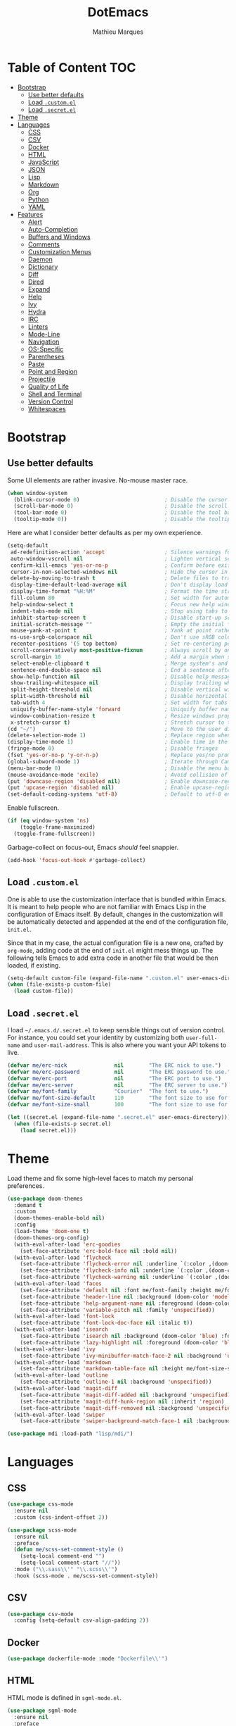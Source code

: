 #+TITLE: DotEmacs
#+AUTHOR: Mathieu Marques

* Table of Content                                                      :TOC:
- [[#bootstrap][Bootstrap]]
  - [[#use-better-defaults][Use better defaults]]
  - [[#load-customel][Load =.custom.el=]]
  - [[#load-secretel][Load =.secret.el=]]
- [[#theme][Theme]]
- [[#languages][Languages]]
  - [[#css][CSS]]
  - [[#csv][CSV]]
  - [[#docker][Docker]]
  - [[#html][HTML]]
  - [[#javascript][JavaScript]]
  - [[#json][JSON]]
  - [[#lisp][Lisp]]
  - [[#markdown][Markdown]]
  - [[#org][Org]]
  - [[#python][Python]]
  - [[#yaml][YAML]]
- [[#features][Features]]
  - [[#alert][Alert]]
  - [[#auto-completion][Auto-Completion]]
  - [[#buffers-and-windows][Buffers and Windows]]
  - [[#comments][Comments]]
  - [[#customization-menus][Customization Menus]]
  - [[#daemon][Daemon]]
  - [[#dictionary][Dictionary]]
  - [[#diff][Diff]]
  - [[#dired][Dired]]
  - [[#expand][Expand]]
  - [[#help][Help]]
  - [[#ivy][Ivy]]
  - [[#hydra][Hydra]]
  - [[#irc][IRC]]
  - [[#linters][Linters]]
  - [[#mode-line][Mode-Line]]
  - [[#navigation][Navigation]]
  - [[#os-specific][OS-Specific]]
  - [[#parentheses][Parentheses]]
  - [[#paste][Paste]]
  - [[#point-and-region][Point and Region]]
  - [[#projectile][Projectile]]
  - [[#quality-of-life][Quality of Life]]
  - [[#shell-and-terminal][Shell and Terminal]]
  - [[#version-control][Version Control]]
  - [[#whitespaces][Whitespaces]]

* Bootstrap

** Use better defaults

Some UI elements are rather invasive. No-mouse master race.

#+BEGIN_SRC emacs-lisp
(when window-system
  (blink-cursor-mode 0)                           ; Disable the cursor blinking
  (scroll-bar-mode 0)                             ; Disable the scroll bar
  (tool-bar-mode 0)                               ; Disable the tool bar
  (tooltip-mode 0))                               ; Disable the tooltips
#+END_SRC

Here are what I consider better defaults as per my own experience.

#+BEGIN_SRC emacs-lisp
(setq-default
 ad-redefinition-action 'accept                   ; Silence warnings for redefinition
 auto-window-vscroll nil                          ; Lighten vertical scroll
 confirm-kill-emacs 'yes-or-no-p                  ; Confirm before exiting Emacs
 cursor-in-non-selected-windows nil               ; Hide the cursor in inactive windows
 delete-by-moving-to-trash t                      ; Delete files to trash
 display-time-default-load-average nil            ; Don't display load average
 display-time-format "%H:%M"                      ; Format the time string
 fill-column 80                                   ; Set width for automatic line breaks
 help-window-select t                             ; Focus new help windows when opened
 indent-tabs-mode nil                             ; Stop using tabs to indent
 inhibit-startup-screen t                         ; Disable start-up screen
 initial-scratch-message ""                       ; Empty the initial *scratch* buffer
 mouse-yank-at-point t                            ; Yank at point rather than pointer
 ns-use-srgb-colorspace nil                       ; Don't use sRGB colors
 recenter-positions '(5 top bottom)               ; Set re-centering positions
 scroll-conservatively most-positive-fixnum       ; Always scroll by one line
 scroll-margin 10                                 ; Add a margin when scrolling vertically
 select-enable-clipboard t                        ; Merge system's and Emacs' clipboard
 sentence-end-double-space nil                    ; End a sentence after a dot and a space
 show-help-function nil                           ; Disable help messages
 show-trailing-whitespace nil                     ; Display trailing whitespaces
 split-height-threshold nil                       ; Disable vertical window splitting
 split-width-threshold nil                        ; Disable horizontal window splitting
 tab-width 4                                      ; Set width for tabs
 uniquify-buffer-name-style 'forward              ; Uniquify buffer names
 window-combination-resize t                      ; Resize windows proportionally
 x-stretch-cursor t)                              ; Stretch cursor to the glyph width
(cd "~/")                                         ; Move to the user directory
(delete-selection-mode 1)                         ; Replace region when inserting text
(display-time-mode 1)                             ; Enable time in the mode-line
(fringe-mode 0)                                   ; Disable fringes
(fset 'yes-or-no-p 'y-or-n-p)                     ; Replace yes/no prompts with y/n
(global-subword-mode 1)                           ; Iterate through CamelCase words
(menu-bar-mode 0)                                 ; Disable the menu bar
(mouse-avoidance-mode 'exile)                     ; Avoid collision of mouse with point
(put 'downcase-region 'disabled nil)              ; Enable downcase-region
(put 'upcase-region 'disabled nil)                ; Enable upcase-region
(set-default-coding-systems 'utf-8)               ; Default to utf-8 encoding
#+END_SRC

Enable fullscreen.

#+BEGIN_SRC emacs-lisp
(if (eq window-system 'ns)
    (toggle-frame-maximized)
  (toggle-frame-fullscreen))
#+END_SRC

Garbage-collect on focus-out, Emacs /should/ feel snappier.

#+BEGIN_SRC emacs-lisp
(add-hook 'focus-out-hook #'garbage-collect)
#+END_SRC

** Load =.custom.el=

One is able to use the customization interface that is bundled within Emacs. It
is meant to help people who are not familiar with Emacs Lisp in the
configuration of Emacs itself. By default, changes in the customization will be
automatically detected and appended at the end of the configuration file,
=init.el=.

Since that in my case, the actual configuration file is a new one, crafted by
=org-mode=, adding code at the end of =init.el= might mess things up. The
following tells Emacs to add extra code in another file that would be then
loaded, if existing.

#+BEGIN_SRC emacs-lisp
(setq-default custom-file (expand-file-name ".custom.el" user-emacs-directory))
(when (file-exists-p custom-file)
  (load custom-file))
#+END_SRC

** Load =.secret.el=

I load =~/.emacs.d/.secret.el= to keep sensible things out of version control.
For instance, you could set your identity by customizing both =user-full-name=
and =user-mail-address=. This is also where you want your API tokens to live.

#+BEGIN_SRC emacs-lisp
(defvar me/erc-nick               nil        "The ERC nick to use.")
(defvar me/erc-password           nil        "The ERC password to use.")
(defvar me/erc-port               nil        "The ERC port to use.")
(defvar me/erc-server             nil        "The ERC server to use.")
(defvar me/font-family            "Courier"  "The font to use.")
(defvar me/font-size-default      110        "The font size to use for default text.")
(defvar me/font-size-small        100        "The font size to use for smaller text.")

(let ((secret.el (expand-file-name ".secret.el" user-emacs-directory)))
  (when (file-exists-p secret.el)
    (load secret.el)))
#+END_SRC

* Theme

Load theme and fix some high-level faces to match my personal preferences.

#+BEGIN_SRC emacs-lisp
(use-package doom-themes
  :demand t
  :custom
  (doom-themes-enable-bold nil)
  :config
  (load-theme 'doom-one t)
  (doom-themes-org-config)
  (with-eval-after-load 'erc-goodies
    (set-face-attribute 'erc-bold-face nil :bold nil))
  (with-eval-after-load 'flycheck
    (set-face-attribute 'flycheck-error nil :underline `(:color ,(doom-color 'error) :style line))
    (set-face-attribute 'flycheck-info nil :underline `(:color ,(doom-color 'highlight) :style line))
    (set-face-attribute 'flycheck-warning nil :underline `(:color ,(doom-color 'warning) :style line)))
  (with-eval-after-load 'faces
    (set-face-attribute 'default nil :font me/font-family :height me/font-size-default)
    (set-face-attribute 'header-line nil :background (doom-color 'modeline-bg) :box `(:color ,(doom-color 'modeline-bg) :line-width 6))
    (set-face-attribute 'help-argument-name nil :foreground (doom-color 'yellow))
    (set-face-attribute 'variable-pitch nil :family 'unspecified))
  (with-eval-after-load 'font-lock
    (set-face-attribute 'font-lock-doc-face nil :italic t))
  (with-eval-after-load 'isearch
    (set-face-attribute 'isearch nil :background (doom-color 'blue) :foreground (doom-color 'dark-blue))
    (set-face-attribute 'lazy-highlight nil :foreground (doom-color 'blue)))
  (with-eval-after-load 'ivy
    (set-face-attribute 'ivy-minibuffer-match-face-2 nil :background 'unspecified))
  (with-eval-after-load 'markdown
    (set-face-attribute 'markdown-table-face nil :height me/font-size-small))
  (with-eval-after-load 'outline
    (set-face-attribute 'outline-1 nil :background 'unspecified))
  (with-eval-after-load 'magit-diff
    (set-face-attribute 'magit-diff-added nil :background 'unspecified)
    (set-face-attribute 'magit-diff-hunk-region nil :inherit 'region)
    (set-face-attribute 'magit-diff-removed nil :background 'unspecified))
  (with-eval-after-load 'swiper
    (set-face-attribute 'swiper-background-match-face-1 nil :background 'unspecified)))
#+END_SRC

#+BEGIN_SRC emacs-lisp
(use-package mdi :load-path "lisp/mdi/")
#+END_SRC

* Languages

** CSS

#+BEGIN_SRC emacs-lisp
(use-package css-mode
  :ensure nil
  :custom (css-indent-offset 2))

(use-package scss-mode
  :ensure nil
  :preface
  (defun me/scss-set-comment-style ()
    (setq-local comment-end "")
    (setq-local comment-start "//"))
  :mode ("\\.sass\\'" "\\.scss\\'")
  :hook (scss-mode . me/scss-set-comment-style))
#+END_SRC

** CSV

#+BEGIN_SRC emacs-lisp
(use-package csv-mode
  :config (setq-default csv-align-padding 2))
#+END_SRC

** Docker

#+BEGIN_SRC emacs-lisp
(use-package dockerfile-mode :mode "Dockerfile\\'")
#+END_SRC

** HTML

HTML mode is defined in =sgml-mode.el=.

#+BEGIN_SRC emacs-lisp
(use-package sgml-mode
  :ensure nil
  :preface
  (defun me/html-set-pretty-print-function ()
    (setq me/pretty-print-function #'sgml-pretty-print))
  :hook
  ((html-mode . me/html-set-pretty-print-function)
   (html-mode . sgml-electric-tag-pair-mode)
   (html-mode . sgml-name-8bit-mode)
   (html-mode . toggle-truncate-lines))
  :custom
  (sgml-basic-offset 2))
#+END_SRC

** JavaScript

#+BEGIN_SRC emacs-lisp
(use-package js
  :ensure nil
  :preface
  (defun me/js-prettify-symbols-mode-on ()
    (add-to-list 'prettify-symbols-alist '("function" . ?\u0192))
    (prettify-symbols-mode 1))
  :hook
  (js-mode . me/js-prettify-symbols-mode-on)
  :custom
  (js-indent-level 2))

(use-package js-doc)

(use-package js2-mode
  :ensure nil
  :bind (:map js2-mode-map ([remap comment-indent-new-line] . js2-line-break))
  :custom
  (js2-idle-timer-delay 0)
  (js2-mode-show-parse-errors nil)
  (js2-mode-show-strict-warnings nil))

(use-package rjsx-mode
  :mode "\\.js\\'"
  :preface
  (defun me/rjsx-set-ongoing-hydra-body ()
    (setq me/ongoing-hydra-body #'hydra-rjsx/body))
  (defun me/rjsx-set-pretty-print-function ()
    (setq me/pretty-print-function #'sgml-pretty-print))
  :hook
  ((rjsx-mode . me/aggressive-indent-mode-off)
   (rjsx-mode . me/rjsx-set-ongoing-hydra-body)
   (rjsx-mode . me/rjsx-set-pretty-print-function)
   (rjsx-mode . sgml-electric-tag-pair-mode)
   (rjsx-mode . turn-off-auto-fill)))

(use-package web-mode
  :custom (web-mode-enable-auto-indentation nil))
#+END_SRC

** JSON

- *TOFIX*: Indent level is broken (https://github.com/joshwnj/json-mode/issues/32).

#+BEGIN_SRC emacs-lisp
(use-package json-mode
  :mode "\\.json\\'"
  :preface
  (defun me/json-set-indent-level ()
    (setq-local js-indent-level 2))
  :hook
  (json-mode . me/json-set-indent-level))
#+END_SRC

** Lisp

#+BEGIN_SRC emacs-lisp
(use-package ielm
  :ensure nil
  :hook (ielm-mode . (lambda () (setq-local scroll-margin 0))))
#+END_SRC

** Markdown

#+BEGIN_SRC emacs-lisp
(use-package markdown-mode
  :preface
  (defun me/markdown-set-ongoing-hydra-body ()
    (setq me/ongoing-hydra-body #'hydra-markdown/body))
  :mode
  ("INSTALL\\'"
   "CONTRIBUTORS\\'"
   "LICENSE\\'"
   "README\\'"
   "\\.markdown\\'"
   "\\.md\\'")
  :hook
  (markdown-mode . me/markdown-set-ongoing-hydra-body)
  :custom
  (markdown-asymmetric-header t)
  (markdown-split-window-direction 'right)
  :config
  (unbind-key "M-<down>" markdown-mode-map)
  (unbind-key "M-<up>" markdown-mode-map))
#+END_SRC

** Org

This very file is organized with =org-mode=. I am definitely not a power user of
Org, but I'm getting there. :-)

#+BEGIN_QUOTE
Org mode is for keeping notes, maintaining TODO lists, planning projects, and
authoring documents with a fast and effective plain-text system.

[[http://orgmode.org/][Carsten Dominik]]
#+END_QUOTE

#+BEGIN_SRC emacs-lisp
(use-package org
  :ensure nil
  :preface
  (defun me/org-src-buffer-name (org-buffer-name language)
    "Construct the buffer name for a source editing buffer. See
`org-src--construct-edit-buffer-name'."
    (format "*%s*" org-buffer-name))
  (defun me/org-set-ongoing-hydra-body ()
    (setq me/ongoing-hydra-body #'hydra-org/body))
  :bind
  (:map org-mode-map
        ([remap backward-paragraph] . me/backward-paragraph-dwim)
        ([remap forward-paragraph] . me/forward-paragraph-dwim)
        ("<C-return>" . nil)
        ("<C-S-down>" . nil)
        ("<C-S-up>" . nil)
        ("<M-S-down>" . nil)
        ("<M-S-up>" . nil))
  :hook
  ((org-mode . me/org-set-ongoing-hydra-body)
   (org-mode . org-sticky-header-mode)
   (org-mode . toc-org-enable))
  :custom
  (org-descriptive-links nil)
  (org-edit-src-content-indentation 0)
  (org-edit-src-persistent-message nil)
  (org-fontify-done-headline t)
  (org-fontify-quote-and-verse-blocks t)
  (org-src-window-setup 'current-window)
  (org-startup-folded nil)
  (org-startup-truncated nil)
  (org-support-shift-select 'always)
  :config
  (advice-add 'org-src--construct-edit-buffer-name :override #'me/org-src-buffer-name))
#+END_SRC

Display the current Org header in the header-line.

#+BEGIN_SRC emacs-lisp
(use-package org-sticky-header
  :custom
  (org-sticky-header-full-path 'full)
  (org-sticky-header-outline-path-separator " / ")
  :config
  (setq-default
   org-sticky-header-header-line-format
   '(:eval (setq org-sticky-header-stickyline (concat " " (org-sticky-header--fetch-stickyline))))))
#+END_SRC

Tired of having to manually update your tables of contents? This package will
maintain a TOC at the first heading that has a =:TOC:= tag.

#+BEGIN_SRC emacs-lisp
(use-package toc-org :after org)
#+END_SRC

** Python

- *TODO*: Fix for =ipython= 5.1.0.

#+BEGIN_SRC emacs-lisp
(use-package python
  :ensure nil
  :hook (python-mode . turn-on-prettify-symbols-mode)
  :config
  (when (executable-find "ipython")
    (setq-default
     python-shell-interpreter "ipython"
     python-shell-interpreter-args "--colors=Linux --profile=default --simple-prompt"
     python-shell-prompt-output-regexp "Out\\[[0-9]+\\]: "
     python-shell-prompt-regexp "In \\[[0-9]+\\]: "
     python-shell-completion-setup-code
     "from IPython.core.completerlib import module_completion"
     python-shell-completion-module-string-code
     "';'.join(module_completion('''%s'''))\n"
     python-shell-completion-string-code
     "';'.join(get_ipython().Completer.all_completions('''%s'''))\n")))
#+END_SRC

** YAML

#+BEGIN_SRC emacs-lisp
(use-package yaml-mode :mode "\\.yml\\'")
#+END_SRC

* Features

** Alert

#+BEGIN_QUOTE
Alert is a Growl-workalike for Emacs which uses a common notification interface
and multiple, selectable "styles", whose use is fully customizable by the user.

[[https://github.com/jwiegley/alert][John Wiegley]]
#+END_QUOTE

#+BEGIN_SRC emacs-lisp
(use-package alert
  :config
  (when (eq system-type 'darwin)
    (setq-default alert-default-style 'osx-notifier)))
#+END_SRC

** Auto-Completion

Auto-completion at point. Display a small pop-in containing the candidates.

#+BEGIN_QUOTE
Company is a text completion framework for Emacs. The name stands for "complete
anything". It uses pluggable back-ends and front-ends to retrieve and display
completion candidates.

[[http://company-mode.github.io/][Dmitry Gutov]]
#+END_QUOTE

#+BEGIN_SRC emacs-lisp
(use-package company
  :bind
  (:map company-active-map
        ("RET" . nil)
        ([return] . nil)
        ("TAB" . company-complete-selection)
        ([tab] . company-complete-selection)
        ("<right>" . company-complete-common))
  :hook
  (after-init . global-company-mode)
  :custom
  (company-dabbrev-downcase nil)
  (company-idle-delay .2)
  (company-minimum-prefix-length 1)
  (company-require-match nil)
  (company-tooltip-align-annotations t))
#+END_SRC

** Buffers and Windows

Don't ask before killing a buffer. I'm a consenting adult.

#+BEGIN_SRC emacs-lisp
(global-set-key [remap kill-buffer] #'kill-this-buffer)
#+END_SRC

Allow repeated use of =←= and =→= when using =previous-buffer= and
=next-buffer=.

- *TODO*: Make a hydra.

#+BEGIN_SRC emacs-lisp
(defun me/switch-to-buffer-continue (&optional _)
  "Activate a sparse keymap:
  <left>   `previous-buffer'
  <right>  `next-buffer'"
  (set-transient-map
   (let ((map (make-sparse-keymap)))
     (define-key map (kbd "<left>") #'previous-buffer)
     (define-key map (kbd "<right>") #'next-buffer)
     map)))
(advice-add 'previous-buffer :after #'me/switch-to-buffer-continue)
(advice-add 'next-buffer :after #'me/switch-to-buffer-continue)
#+END_SRC

Save and restore Emacs status, including buffers, point and window configurations.

#+BEGIN_SRC emacs-lisp
(use-package desktop
  :ensure nil
  :hook
  (after-init . desktop-read)
  (after-init . desktop-save-mode))
#+END_SRC

Workspaces within Emacs.

#+BEGIN_QUOTE
=eyebrowse= is a global minor mode for Emacs that allows you to manage your
window configurations in a simple manner, just like tiling window managers like
i3wm with their workspaces do. It displays their current state in the modeline
by default. The behaviour is modeled after
[[http://ranger.nongnu.org/][ranger]], a file manager written in Python.

[[https://github.com/wasamasa/eyebrowse][Vasilij Schneidermann]]
#+END_QUOTE

#+BEGIN_SRC emacs-lisp
(use-package eyebrowse
  :bind
  ("<f5>" . eyebrowse-switch-to-window-config-1)
  ("<f6>" . eyebrowse-switch-to-window-config-2)
  ("<f7>" . eyebrowse-switch-to-window-config-3)
  ("<f8>" . eyebrowse-switch-to-window-config-4)
  :hook
  (after-init . eyebrowse-mode)
  :custom
  (eyebrowse-new-workspace t))
#+END_SRC

Window management.

- *TODO*: Shackle Magit.

#+BEGIN_QUOTE
=shackle= gives you the means to put an end to popped up buffers not behaving they
way you'd like them to. By setting up simple rules you can for instance make
Emacs always select help buffers for you or make everything reuse your currently
selected window.

[[https://github.com/wasamasa/shackle][Vasilij Schneidermann]]
#+END_QUOTE

#+BEGIN_SRC emacs-lisp
(use-package shackle
  :hook
  (after-init . shackle-mode)
  :custom
  (shackle-rules '((help-mode :inhibit-window-quit t :same t)))
  (shackle-select-reused-windows t))
#+END_SRC

Bind commands to move around windows.

#+BEGIN_SRC emacs-lisp
(use-package windmove
  :ensure nil
  :bind
  (("C-M-<left>". windmove-left)
   ("C-M-<right>". windmove-right)
   ("C-M-<up>". windmove-up)
   ("C-M-<down>". windmove-down)))
#+END_SRC

Allow undo's and redo's with window configurations.

#+BEGIN_QUOTE
Winner mode is a global minor mode that records the changes in the window
configuration (i.e. how the frames are partitioned into windows) so that the
changes can be "undone" using the command =winner-undo=.  By default this one is
bound to the key sequence ctrl-c left.  If you change your mind (while undoing),
you can press ctrl-c right (calling =winner-redo=).

[[https://github.com/emacs-mirror/emacs/blob/master/lisp/winner.el][Ivar Rummelhoff]]
#+END_QUOTE

#+BEGIN_SRC emacs-lisp
(use-package winner
  :ensure nil
  :hook (after-init . winner-mode))
#+END_SRC

** Comments

#+BEGIN_SRC emacs-lisp
(use-package newcomment
  :ensure nil
  :bind
  ("<M-return>" . comment-indent-new-line)
  :custom
  (comment-auto-fill-only-comments t)
  (comment-multi-line t))
#+END_SRC

** Customization Menus

This merely changes face attributes. It also /Zenburn/ customization buffers a
little more.

#+BEGIN_SRC emacs-lisp
(use-package cus-edit
  :ensure nil
  :custom (custom-unlispify-tag-names nil))
#+END_SRC

** Daemon

This package let us start a server to edit editable elements in a Chrome browser
from Emacs.

#+BEGIN_SRC emacs-lisp
(use-package edit-server
  :hook (after-init . edit-server-start))
#+END_SRC

Emacs can be run as a daemon onto which Emacs clients can latch on. This allows
for much shorter starting times when you already got Emacs running ie. when you
want to edit a single file for a quick edit.

#+BEGIN_SRC emacs-lisp
(use-package server
  :ensure nil
  :hook (after-init . server-start))
#+END_SRC

** Dictionary

Define words using Wordnik.

#+BEGIN_SRC emacs-lisp
(use-package define-word)
#+END_SRC

Translage using Google.

#+BEGIN_SRC emacs-lisp
(use-package google-translate)
#+END_SRC

** Diff

Ediff is a visual interface to Unix =diff=.

#+BEGIN_SRC emacs-lisp
(use-package ediff-wind
  :ensure nil
  :custom
  (ediff-split-window-function #'split-window-horizontally)
  (ediff-window-setup-function #'ediff-setup-windows-plain))
#+END_SRC

** Dired

Configure Dired buffers. Amongst many other things, Emacs is also a file
explorer.

#+BEGIN_SRC emacs-lisp
(use-package dired
  :ensure nil
  :preface
  (defun me/dired-directories-first ()
    "Sort dired listings with directories first before adding marks."
    (save-excursion
      (let (buffer-read-only)
        (forward-line 2)
        (sort-regexp-fields t "^.*$" "[ ]*." (point) (point-max)))
      (set-buffer-modified-p nil)))
  :hook
  (dired-mode . dired-hide-details-mode)
  :custom
  (dired-auto-revert-buffer t)
  (dired-dwim-target t)
  (dired-hide-details-hide-symlink-targets nil)
  (dired-listing-switches "-alh")
  (dired-ls-F-marks-symlinks nil)
  (dired-recursive-copies 'always)
  :config
  (advice-add 'dired-readin :after #'me/dired-directories-first))
#+END_SRC

** Expand

HippieExpand manages expansions a la [[http://emmet.io/][Emmet]]. So I've
gathered all features that look anywhere close to this behavior for it to handle
under the same bind, that is =<C-return>=. Basically it's an expand DWIM.

#+BEGIN_SRC emacs-lisp
(use-package emmet-mode
  :bind
  (:map emmet-mode-keymap
        ("<C-return>" . nil)
        ("C-M-<left>" . nil)
        ("C-M-<right>" . nil)
        ("C-c w" . nil))
  :hook
  (css-mode html-mode rjsx-mode)
  :custom
  (emmet-insert-flash-time .1)
  (emmet-move-cursor-between-quote t))

(use-package hippie-exp
  :ensure nil
  :preface
  (defun me/emmet-try-expand-line (args)
    "Try `emmet-expand-line' if `emmet-mode' is active. Else, does nothing."
    (interactive "P")
    (when emmet-mode (emmet-expand-line args)))
  :bind
  ("<C-return>" . hippie-expand)
  :custom
  (hippie-expand-try-functions-list '(yas-hippie-try-expand me/emmet-try-expand-line))
  (hippie-expand-verbose nil))

(use-package yasnippet
  :bind
  (:map yas-minor-mode-map
        ("TAB" . nil)
        ([tab] . nil))
  :hook
  ((emacs-lisp-mode . yas-minor-mode)
   (html-mode . yas-minor-mode)
   (js-mode . yas-minor-mode)
   (org-mode . yas-minor-mode)
   (python-mode . yas-minor-mode))
  :custom
  (yas-snippet-dirs `(,(expand-file-name "snippets/" user-emacs-directory)))
  (yas-verbosity 2)
  :config
  (yas-reload-all))
#+END_SRC

** Help

#+BEGIN_SRC emacs-lisp
(use-package help-mode
  :ensure nil
  :bind
  (:map help-mode-map
        ("<" . help-go-back)
        (">" . help-go-forward)))
#+END_SRC

** Ivy

#+BEGIN_QUOTE
Ivy is a generic completion mechanism for Emacs. While it operates similarly to
other completion schemes such as =icomplete-mode=, Ivy aims to be more
efficient, smaller, simpler, and smoother to use yet highly customizable.

[[https://github.com/abo-abo/swiper#ivy][Oleh Krehel]]
#+END_QUOTE

#+BEGIN_SRC emacs-lisp
(use-package ivy
  :hook
  (after-init . ivy-mode)
  :bind
  (:map ivy-minibuffer-map
        ("C-<down>" . ivy-next-line-and-call)
        ("C-<up>" . ivy-previous-line-and-call))
  :custom
  (ivy-count-format "")
  (ivy-fixed-height-minibuffer t)
  (ivy-height 20)
  (ivy-initial-inputs-alist nil)
  (ivy-re-builders-alist '((t . ivy--regex-plus)))
  (ivy-format-functions-alist '((t . ivy-format-function-line))))
#+END_SRC

Augment Ivy's interface with details for candidates.

#+BEGIN_SRC emacs-lisp
(use-package ivy-rich
  :hook (after-init . ivy-rich-mode)
  :preface
  (defun me/ivy-rich-describe-variable-transformer (cand)
    "Previews the value of the variable in the minibuffer."
    (let* ((sym (intern cand))
           (val (and (boundp sym) (symbol-value sym)))
           (print-level 3))
      (replace-regexp-in-string
       "[\n\t\^[\^M\^@\^G]" " "
       (cond ((booleanp val)
              (propertize (format "%s" val) 'face (if (null val) 'font-lock-comment-face 'success)))
             ((symbolp val)
              (propertize (format "'%s" val) 'face 'highlight-quoted-symbol))
             ((keymapp val)
              (propertize "<keymap>" 'face 'font-lock-constant-face))
             ((listp val)
              (prin1-to-string val))
             ((stringp val)
              (propertize (format "%S" val) 'face 'font-lock-string-face))
             ((numberp val)
              (propertize (format "%s" val) 'face 'highlight-numbers-number))
             ((format "%s" val)))
       t)))
  :config
  (setq-default ivy-rich-display-transformers-list
                (plist-put ivy-rich-display-transformers-list
                           'counsel-describe-variable
                           '(:columns
                             ((counsel-describe-variable-transformer (:width 40))
                              (me/ivy-rich-describe-variable-transformer (:width 50))
                              (ivy-rich-counsel-variable-docstring (:face font-lock-doc-face)))))))
#+END_SRC

*** Ivy / Counsel

#+BEGIN_SRC emacs-lisp
(use-package counsel
  :after ivy
  :config
  (counsel-mode 1)
  (setq-default ivy-initial-inputs-alist nil))
(use-package counsel-projectile
  :after ivy
  :config
  (counsel-projectile-mode 1)
  (setq-default ivy-initial-inputs-alist nil))
#+END_SRC

*** Ivy / Swiper

#+BEGIN_SRC emacs-lisp
(use-package swiper
  :preface
  (defun me/swiper ()
    "`swiper' with string returned by `ivy-thing-at-point' as initial input."
    (interactive)
    (swiper (ivy-thing-at-point)))
  :bind ("C-s" . me/swiper)
  :custom (swiper-goto-start-of-match t))
#+END_SRC

** Hydra

Hydra allows me to group binds together. It also shows a list of all implemented
commands in the echo area.

#+BEGIN_QUOTE
Once you summon the Hydra through the prefixed binding (the body + any one
head), all heads can be called in succession with only a short extension.

The Hydra is vanquished once Hercules, any binding that isn't the Hydra's head,
arrives. Note that Hercules, besides vanquishing the Hydra, will still serve his
original purpose, calling his proper command. This makes the Hydra very
seamless, it's like a minor mode that disables itself auto-magically.

[[https://github.com/abo-abo/hydra][Oleh Krehel]]
#+END_QUOTE

#+BEGIN_SRC emacs-lisp
(use-package hydra
  :preface
  (defvar-local me/ongoing-hydra-body nil)
  (defun me/ongoing-hydra ()
    (interactive)
    (if me/ongoing-hydra-body
        (funcall me/ongoing-hydra-body)
      (user-error "me/ongoing-hydra: me/ongoing-hydra-body is not set")))
  :bind
  ("C-c d" . hydra-dates/body)
  ("C-c e" . hydra-eyebrowse/body)
  ("C-c f" . hydra-flycheck/body)
  ("C-c g" . hydra-magit/body)
  ("C-c i" . hydra-ivy/body)
  ("C-c o" . me/ongoing-hydra)
  ("C-c p" . hydra-projectile/body)
  ("C-c s" . hydra-system/body)
  ("C-c w" . hydra-windows/body)
  :custom
  (hydra-default-hint nil))
#+END_SRC

*** Hydra / Dates

Group date-related commands.

#+BEGIN_SRC emacs-lisp
(defhydra hydra-dates (:color blue)
  "
^
^Dates^             ^Insert^            ^Insert with Time^
^─────^─────────────^──────^────────────^────────────────^──
_q_ quit            _d_ short           _D_ short
^^                  _i_ iso             _I_ iso
^^                  _l_ long            _L_ long
"
  ("q" nil)
  ("d" me/date-short)
  ("D" me/date-short-with-time)
  ("i" me/date-iso)
  ("I" me/date-iso-with-time)
  ("l" me/date-long)
  ("L" me/date-long-with-time))
#+END_SRC

[[./screenshots/hydra.dates.png]]

*** Hydra / Eyebrowse

Group Eyebrowse commands.

#+BEGIN_SRC emacs-lisp
(defhydra hydra-eyebrowse (:color blue)
  "
^
^Eyebrowse^         ^Do^                ^Switch^
^─────────^─────────^──^────────────────^──────^────────────
_q_ quit            _c_ create          # %s(eyebrowse-mode-line-indicator)
^^                  _k_ kill            _<_ previous
^^                  _r_ rename          _>_ next
^^                  ^^                  _e_ last
^^                  ^^                  _s_ switch
"
  ("q" nil)
  ("0" eyebrowse-switch-to-window-config-0)
  ("1" eyebrowse-switch-to-window-config-1)
  ("2" eyebrowse-switch-to-window-config-2)
  ("3" eyebrowse-switch-to-window-config-3)
  ("4" eyebrowse-switch-to-window-config-4)
  ("5" eyebrowse-switch-to-window-config-5)
  ("6" eyebrowse-switch-to-window-config-6)
  ("7" eyebrowse-switch-to-window-config-7)
  ("8" eyebrowse-switch-to-window-config-8)
  ("9" eyebrowse-switch-to-window-config-9)
  ("<" eyebrowse-prev-window-config :color red)
  (">" eyebrowse-next-window-config :color red)
  ("c" eyebrowse-create-window-config)
  ("e" eyebrowse-last-window-config)
  ("k" eyebrowse-close-window-config :color red)
  ("r" eyebrowse-rename-window-config)
  ("s" eyebrowse-switch-to-window-config))
#+END_SRC

[[./screenshots/hydra.eyebrowse.png]]

*** Hydra / Flycheck

Group Flycheck commands.

#+BEGIN_SRC emacs-lisp
(defhydra hydra-flycheck (:color blue)
  "
^
^Flycheck^          ^Errors^            ^Checker^
^────────^──────────^──────^────────────^───────^───────────
_q_ quit            _<_ previous        _?_ describe
_m_ manual          _>_ next            _d_ disable
_v_ verify setup    _f_ check           _s_ select
^^                  _l_ list            ^^
"
  ("q" nil)
  ("<" flycheck-previous-error :color pink)
  (">" flycheck-next-error :color pink)
  ("?" flycheck-describe-checker)
  ("d" flycheck-disable-checker)
  ("f" flycheck-buffer)
  ("l" flycheck-list-errors)
  ("m" flycheck-manual)
  ("s" flycheck-select-checker)
  ("v" flycheck-verify-setup))
#+END_SRC

[[./screenshots/hydra.flycheck.png]]

*** Hydra / Ivy

Group Ivy commands.

#+BEGIN_SRC emacs-lisp
(defhydra hydra-ivy (:color blue)
  "
^
^Ivy^               ^Do^                ^Browse^
^───^───────────────^──^────────────────^──────^────────────
_q_ quit            _m_ mark            _f_ faces
_r_ resume          _M_ unmark          _l_ libraries
^^                  ^^                  _s_ symbols
^^                  ^^                  _u_ unicode
"
  ("q" nil)
  ("f" counsel-faces)
  ("l" counsel-find-library)
  ("m" ivy-mark :color pink)
  ("M" ivy-unmark :color pink)
  ("r" ivy-resume)
  ("s" counsel-info-lookup-symbol)
  ("u" counsel-unicode-char))
#+END_SRC

*** Hydra / Magit

Group Magit commands.

#+BEGIN_SRC emacs-lisp
(defhydra hydra-magit (:color blue)
  "
^
^Magit^             ^Do^
^─────^─────────────^──^────────────────
_q_ quit            _b_ blame
^^                  _c_ clone
^^                  _i_ init
^^                  _s_ status
"
  ("q" nil)
  ("b" magit-blame)
  ("c" magit-clone)
  ("i" magit-init)
  ("s" magit-status))
#+END_SRC

[[./screenshots/hydra.magit.png]]

*** Hydra / Markdown

Group Markdown commands.

#+BEGIN_SRC emacs-lisp
(defhydra hydra-markdown (:color pink)
  "
^
^Markdown^          ^Table Columns^     ^Table Rows^
^────────^──────────^─────────────^─────^──────────^────────
_q_ quit            _c_ insert          _r_ insert
^^                  _C_ delete          _R_ delete
^^                  _M-<left>_ left     _M-<down>_ down
^^                  _M-<right>_ right   _M-<up>_ up
"
  ("q" nil)
  ("c" markdown-table-insert-column)
  ("C" markdown-table-delete-column)
  ("r" markdown-table-insert-row)
  ("R" markdown-table-delete-row)
  ("M-<left>" markdown-table-move-column-left)
  ("M-<right>" markdown-table-move-column-right)
  ("M-<down>" markdown-table-move-row-down)
  ("M-<up>" markdown-table-move-row-up))
#+END_SRC

[[./screenshots/hydra.markdown.png]]

*** Hydra / Org

Group Org commands.

#+BEGIN_SRC emacs-lisp
(defhydra hydra-org (:color pink)
  "
^
^Org^               ^Links^             ^Outline^
^───^───────────────^─────^─────────────^───────^───────────
_q_ quit            _i_ insert          _<_ previous
^^                  _n_ next            _>_ next
^^                  _p_ previous        _a_ all
^^                  _s_ store           _g_ go
^^                  ^^                  _v_ overview
"
  ("q" nil)
  ("<" org-backward-element)
  (">" org-forward-element)
  ("a" outline-show-all)
  ("g" counsel-org-goto :color blue)
  ("i" org-insert-link :color blue)
  ("n" org-next-link)
  ("p" org-previous-link)
  ("s" org-store-link)
  ("v" org-overview))
#+END_SRC

[[./screenshots/hydra.org.png]]

*** Hydra / Projectile

Group Projectile commands.

#+BEGIN_SRC emacs-lisp
(defhydra hydra-projectile (:color blue)
  "
^
^Projectile^        ^Buffers^           ^Find^              ^Search^
^──────────^────────^───────^───────────^────^──────────────^──────^────────────
_q_ quit            _b_ list            _d_ directory       _r_ replace
_i_ reset cache     _K_ kill all        _D_ root            _R_ regexp replace
^^                  _S_ save all        _f_ file            _s_ rg
^^                  ^^                  _p_ project         ^^
"
  ("q" nil)
  ("b" counsel-projectile-switch-to-buffer)
  ("d" counsel-projectile-find-dir)
  ("D" projectile-dired)
  ("f" counsel-projectile-find-file)
  ("i" projectile-invalidate-cache :color red)
  ("K" projectile-kill-buffers)
  ("p" counsel-projectile-switch-project)
  ("r" projectile-replace)
  ("R" projectile-replace-regexp)
  ("s" counsel-projectile-rg)
  ("S" projectile-save-project-buffers))
#+END_SRC

[[./screenshots/hydra.projectile.png]]

*** Hydra / RJSX

Group React JavaScript commands.

#+BEGIN_SRC emacs-lisp
(defhydra hydra-rjsx (:color blue)
  "
^
^RJSX^              ^JSDoc^
^────^──────────────^─────^─────────────
_q_ quit            _f_ function
^^                  _F_ file
"
  ("q" nil)
  ("f" js-doc-insert-function-doc-snippet)
  ("F" js-doc-insert-file-doc))
#+END_SRC

[[./screenshots/hydra.rjsx.png]]

*** Hydra / System

Group system-related commands.

#+BEGIN_SRC emacs-lisp
(defhydra hydra-system (:color blue)
  "
^
^System^            ^Packages^          ^Processes^         ^Shell^
^──────^────────────^────────^──────────^─────────^─────────^─────^─────────────
_q_ quit            _p_ list            _s_ list            _e_ eshell
^^                  _P_ upgrade         ^^                  _t_ term
^^                  ^^                  ^^                  _T_ ansi-term
"
  ("q" nil)
  ("e" (eshell t))
  ("p" paradox-list-packages)
  ("P" paradox-upgrade-packages)
  ("s" list-processes)
  ("t" term)
  ("T" ansi-term))
#+END_SRC

[[./screenshots/hydra.system.png]]

*** Hydra / Windows

Group window-related commands.

#+BEGIN_SRC emacs-lisp
(defhydra hydra-windows (:color pink)
  "
^
^Windows^           ^Size^              ^Zoom^
^───────^───────────^────^──────────────^────^──────────────
_q_ quit            _b_ balance         _-_ out
^^                  _i_ heighten        _+_ in
^^                  _j_ narrow          _=_ reset
^^                  _k_ lower           ^^
^^                  _l_ widen           ^^
"
  ("q" nil)
  ("b" balance-windows)
  ("i" enlarge-window)
  ("j" shrink-window-horizontally)
  ("k" shrink-window)
  ("l" enlarge-window-horizontally)
  ("-" default-text-scale-decrease)
  ("+" default-text-scale-increase)
  ("=" default-text-scale-reset))
#+END_SRC

[[./screenshots/hydra.windows.png]]

** IRC

- *TODO*: Display the current count of users. =(hash-table-count erc-channel-users)=

#+BEGIN_SRC emacs-lisp
(use-package erc
  :ensure nil
  :preface
  (defun me/erc ()
    "Connect to `me/erc-server' on `me/erc-port' as `me/erc-nick' with
    `me/erc-password'."
    (interactive)
    (erc :server me/erc-server
         :port me/erc-port
         :nick me/erc-nick
         :password me/erc-password))
  (defun me/erc-bol-shifted ()
    "See `erc-bol'. Support shift."
    (interactive "^")
    (erc-bol))
  :bind
  (:map erc-mode-map
        ([remap erc-bol] . me/erc-bol-shifted)
        ("M-<down>" . erc-next-command)
        ("M-<up>" . erc-previous-command))
  :hook
  (erc-mode . (lambda () (setq-local scroll-margin 0)))
  :custom
  (erc-autojoin-channels-alist '(("freenode.net" "#emacs")))
  (erc-fill-function 'erc-fill-static)
  (erc-fill-static-center 20)
  (erc-header-line-format nil)
  (erc-insert-timestamp-function 'erc-insert-timestamp-left)
  (erc-lurker-hide-list '("JOIN" "PART" "QUIT"))
  (erc-prompt (format "%19s" ">"))
  (erc-timestamp-format nil)
  :config
  (erc-scrolltobottom-enable))
#+END_SRC

Highlight ERC nicks with unique colors.

#+BEGIN_SRC emacs-lisp
(use-package erc-hl-nicks)
#+END_SRC

** Linters

Flycheck lints warnings and errors directly within buffers. It can check a lot
of different syntaxes, as long as you make sure that Emacs has access to the
binaries (see [[./README.org][README.org]]).

#+BEGIN_SRC emacs-lisp
(use-package flycheck
  :hook
  ((css-mode . flycheck-mode)
   (emacs-lisp-mode . flycheck-mode)
   (js-mode . flycheck-mode)
   (python-mode . flycheck-mode))
  :custom
  (flycheck-check-syntax-automatically '(save mode-enabled))
  (flycheck-disabled-checkers '(emacs-lisp-checkdoc))
  (flycheck-display-errors-delay .3))
#+END_SRC

** Mode-Line

#+BEGIN_SRC emacs-lisp
(use-package doom-modeline
  :demand t
  :custom
  (doom-modeline-buffer-file-name-style 'relative-to-project)
  (doom-modeline-enable-word-count t)
  (doom-modeline-icon t)
  (doom-modeline-percent-position nil)
  (doom-modeline-vcs-max-length 28)
  :config
  (doom-modeline-def-segment buffer-default-directory
    "The buffer directory."
    (let* ((active (doom-modeline--active))
           (face (if active 'doom-modeline-buffer-path 'mode-line-inactive)))
      (concat (doom-modeline-spc)
              (propertize (abbreviate-file-name default-directory) 'face face)
              (doom-modeline-spc))))
  (doom-modeline-def-segment me/buffer-name
    "The buffer name."
    (concat (doom-modeline-spc) (doom-modeline--buffer-name) (doom-modeline-spc)))
  (doom-modeline-def-segment me/buffer-name-simple
    "The buffer name but stimpler."
    (let* ((active (doom-modeline--active))
           (face (cond ((and buffer-file-name (buffer-modified-p)) 'doom-modeline-buffer-modified)
                       (active 'doom-modeline-buffer-file)
                       (t 'mode-line-inactive))))
      (concat (doom-modeline-spc) (propertize "%b" 'face face) (doom-modeline-spc))))
  (doom-modeline-def-segment me/buffer-position
    "The buffer position."
    (let* ((active (doom-modeline--active))
           (face (if active 'mode-line 'mode-line-inactive)))
      (propertize (concat (doom-modeline-spc) (format-mode-line "%l:%c") (doom-modeline-spc))
                  'face face)))
  (doom-modeline-def-segment me/major-mode
    "The current major mode, including environment information."
    (let* ((active (doom-modeline--active))
           (face (if active 'doom-modeline-buffer-major-mode 'mode-line-inactive)))
      (propertize (concat (doom-modeline-spc) mode-name (doom-modeline-spc))
                  'face face)))
  (doom-modeline-def-segment me/vcs
    "The version control system information."
    (when-let ((branch doom-modeline--vcs-text))
      (let ((active (doom-modeline--active))
            (text (concat ":" branch)))
        (concat (doom-modeline-spc)
                (if active text (propertize text 'face 'mode-line-inactive))
                (doom-modeline-spc)))))
  (doom-modeline-mode 1)
  (doom-modeline-def-modeline 'info
    '(bar me/buffer-name info-nodes me/buffer-position selection-info)
    '(irc-buffers matches process me/major-mode workspace-name))
  (doom-modeline-def-modeline 'main
    '(bar me/buffer-name remote-host me/buffer-position checker selection-info)
    '(irc-buffers matches process me/vcs me/major-mode workspace-name))
  (doom-modeline-def-modeline 'message
    '(bar me/buffer-name-simple me/buffer-position selection-info)
    '(irc-buffers matches process me/major-mode workspace-name))
  (doom-modeline-def-modeline 'project
    '(bar buffer-default-directory)
    '(irc-buffers matches process me/major-mode workspace-name))
  (doom-modeline-def-modeline 'special
    '(bar me/buffer-name me/buffer-position selection-info)
    '(irc-buffers matches process me/major-mode workspace-name))
  (doom-modeline-def-modeline 'vcs
    '(bar me/buffer-name remote-host me/buffer-position selection-info)
    '(irc-buffers matches process me/major-mode workspace-name)))
#+END_SRC

** Navigation

*** Navigation / Inline

Smarter =C-a=.

#+BEGIN_SRC emacs-lisp
(global-set-key [remap move-beginning-of-line] #'me/beginning-of-line-dwim)

(defun me/beginning-of-line-dwim ()
  "Move point to first non-whitespace character, or beginning of line."
  (interactive "^")
  (let ((origin (point)))
    (beginning-of-line)
    (and (= origin (point))
         (back-to-indentation))))
#+END_SRC

*** Navigation / Paragraphs

I disagree with Emacs' definition of paragraphs so I redefined the way it should
jump from one paragraph to another.

- *TOFIX*: Ignore invisible text.

#+BEGIN_SRC emacs-lisp
(global-set-key [remap backward-paragraph] #'me/backward-paragraph-dwim)
(global-set-key [remap forward-paragraph] #'me/forward-paragraph-dwim)

(defun me/backward-paragraph-dwim ()
  "Move backward to start of paragraph."
  (interactive "^")
  (skip-chars-backward "\n")
  (unless (search-backward-regexp "\n[[:blank:]]*\n" nil t)
    (goto-char (point-min)))
  (skip-chars-forward "\n"))

(defun me/forward-paragraph-dwim ()
  "Move forward to start of next paragraph."
  (interactive "^")
  (skip-chars-forward "\n")
  (unless (search-forward-regexp "\n[[:blank:]]*\n" nil t)
    (goto-char (point-max)))
  (skip-chars-forward "\n"))
#+END_SRC

*** Navigation / Pulse

Pulse temporarily highlights the background color of a line or region.

#+BEGIN_SRC emacs-lisp
(use-package pulse :ensure nil)
#+END_SRC

*** Navigation / Replace

Better search and replace features. Even though I prefer to use
=multiple-cursors= to replace text in different places at once, =anzu= has a
nice feedback on regexp matches.

#+BEGIN_QUOTE
=anzu.el= is an Emacs port of
[[https://github.com/osyo-manga/vim-anzu][anzu.vim]]. =anzu.el= provides a minor
mode which displays /current match/ and /total matches/ information in the
mode-line in various search modes.

[[https://github.com/syohex/emacs-anzu][Syohei Yoshida]]
#+END_QUOTE

/Regular replace/

[[./screencasts/emacs.anzu-replace.gif]]

/Regexp replace/

[[./screencasts/emacs.anzu-replace-regexp.gif]]

#+BEGIN_SRC emacs-lisp
(use-package anzu
  :bind
  ([remap query-replace] . anzu-query-replace-regexp)
  :hook
  (after-init . global-anzu-mode)
  :custom
  (anzu-cons-mode-line-p nil))
#+END_SRC

*** Navigation / Scroll

Enable horizontal scroll.

- *TODO*: Scroll the window under cursor instead of where point is.

#+BEGIN_SRC emacs-lisp
(put 'scroll-left 'disabled nil)
(defun me/scroll-left ()
  (interactive)
  (when truncate-lines (scroll-left 2)))
(defun me/scroll-right ()
  (interactive)
  (when truncate-lines (scroll-right 2)))
(global-set-key (kbd "<wheel-left>") #'me/scroll-right)
(global-set-key (kbd "<wheel-right>") #'me/scroll-left)
(global-set-key (kbd "S-<wheel-down>") #'me/scroll-left)
(global-set-key (kbd "S-<wheel-up>") #'me/scroll-right)
#+END_SRC

Configure the mouse scroll.

#+BEGIN_SRC emacs-lisp
(use-package mwheel
  :ensure nil
  :custom
  (mouse-wheel-progressive-speed nil)
  (mouse-wheel-scroll-amount '(1 ((control) . 5))))
#+END_SRC

*** Navigation / Search

Isearch stands for /incremental search/. This means that search results are
highlighted while you are typing your query, incrementally. Since he who can do
more can do less, I've replaced default bindings with the regexp-equivalent
commands.

#+BEGIN_SRC emacs-lisp
(use-package isearch
  :ensure nil
  :bind
  (("C-S-r" . isearch-backward-regexp)
   ("C-S-s" . isearch-forward-regexp)
   :map isearch-mode-map
   ("<M-down>" . isearch-ring-advance)
   ("<M-up>" . isearch-ring-retreat)
   :map minibuffer-local-isearch-map
   ("<M-down>" . next-history-element)
   ("<M-up>" . previous-history-element))
  :init
  (setq-default
   isearch-allow-scroll t
   lazy-highlight-cleanup nil
   lazy-highlight-initial-delay 0))
#+END_SRC

** OS-Specific

Augment Emacs experience for MacOS users.

#+BEGIN_SRC emacs-lisp
(when (eq system-type 'darwin)
  (setq-default
   exec-path (append exec-path '("/usr/local/bin"))  ; Add Homebrew path
   ns-command-modifier 'meta                         ; Map Meta to the Cmd key
   ns-option-modifier 'super                         ; Map Super to the Alt key
   ns-right-option-modifier nil))                    ; Disable the right Alt key
#+END_SRC

Initialize environment variables.

#+BEGIN_QUOTE
Ever find that a command works in your shell, but not in Emacs?

This happens a lot on OS X, where an Emacs instance started from the GUI
inherits a default set of environment variables.

This library works solves this problem by copying important environment
variables from the user's shell: it works by asking your shell to print out the
variables of interest, then copying them into the Emacs environment.

[[https://github.com/purcell/exec-path-from-shell][Steve Purcell]]
#+END_QUOTE

#+BEGIN_SRC emacs-lisp
(use-package exec-path-from-shell
  :if (memq window-system '(mac ns))
  :hook (after-init . exec-path-from-shell-initialize))
#+END_SRC

** Parentheses

Highlight parenthese-like delimiters in a rainbow fashion. It ease the reading
when dealing with mismatched parentheses.

#+BEGIN_SRC emacs-lisp
(use-package rainbow-delimiters
  :hook (prog-mode . rainbow-delimiters-mode))
#+END_SRC

I am still looking for the perfect parenthesis management setup as of
today... No package seem to please my person.

- *TODO*: Find a better parenthese management package.

#+BEGIN_SRC emacs-lisp
(use-package smartparens
  :bind
  (("M-<backspace>" . sp-unwrap-sexp)
   ("M-<left>" . sp-forward-barf-sexp)
   ("M-<right>" . sp-forward-slurp-sexp)
   ("M-S-<left>" . sp-backward-slurp-sexp)
   ("M-S-<right>" . sp-backward-barf-sexp))
  :hook
  (after-init . smartparens-global-mode)
  :custom
  (sp-highlight-pair-overlay nil)
  (sp-highlight-wrap-overlay nil)
  (sp-highlight-wrap-tag-overlay nil)
  :config
  (show-paren-mode 0)
  (require 'smartparens-config))
#+END_SRC

** Paste

#+BEGIN_QUOTE
This mode allows to paste whole buffers or parts of buffers to pastebin-like
services. It supports more than one service and will failover if one service
fails.

[[https://github.com/etu/webpaste.el][Elis Hirwing]]
#+END_QUOTE

#+BEGIN_SRC emacs-lisp
(use-package webpaste)
#+END_SRC

** Point and Region

Increase region by semantic units. It tries to be smart about it and adapt to
the structure of the current major mode.

#+BEGIN_SRC emacs-lisp
(use-package expand-region
  :bind
  ("C-+" . er/contract-region)
  ("C-=" . er/expand-region))
#+END_SRC

Persistent highlighting.

#+BEGIN_SRC emacs-lisp
(use-package highlight)
#+END_SRC

Enable multiple cursors at once. Some witchcraft at work here.

#+BEGIN_SRC emacs-lisp
(use-package multiple-cursors
  :bind
  (("C-S-<mouse-1>" . mc/add-cursor-on-click)
   ("C-S-c C-S-a" . mc/vertical-align-with-space)
   ("C-S-c C-S-c" . mc/edit-lines)
   ("C-S-c C-S-l" . mc/insert-letters)
   ("C-S-c C-S-n" . mc/insert-numbers)
   ("C-'" . mc-hide-unmatched-lines-mode))
  :init
  (setq-default
   mc/list-file (expand-file-name ".multiple-cursors.el" user-emacs-directory))
  :custom
  (mc/edit-lines-empty-lines 'ignore)
  (mc/insert-numbers-default 1))
#+END_SRC

Enable new custom binds when region is active. I've also added a few helpers to
use with =selected=.

#+BEGIN_SRC emacs-lisp
(use-package selected
  :preface
  (defvar-local me/pretty-print-function nil)
  (defun me/pretty-print (beg end)
    (interactive "r")
    (if me/pretty-print-function
        (progn (funcall me/pretty-print-function beg end)
               (setq deactivate-mark t))
      (user-error "me/pretty-print: me/pretty-print-function is not set")))
  :bind
  (:map selected-keymap
        ("<"           . mc/mark-previous-like-this)
        (">"           . mc/mark-next-like-this)
        ("C-<tab>"     . me/pretty-print)
        ("C-<"         . mc/unmark-previous-like-this)
        ("C->"         . mc/unmark-next-like-this)
        ("C-M-<"       . mc/skip-to-previous-like-this)
        ("C-M->"       . mc/skip-to-next-like-this)
        ("C-?"         . hydra-selected/body)
        ("C-c C-c"     . me/eval-region-and-kill-mark)
        ("C-b"         . me/browse-url-and-kill-mark)
        ("C-c c"       . capitalize-region)
        ("C-c k"       . me/kebab-region)
        ("C-c l"       . downcase-region)
        ("C-c u"       . upcase-region)
        ("C-d"         . define-word-at-point)
        ("C-f"         . fill-region)
        ("C-g"         . selected-off)
        ("C-h h"       . hlt-highlight-region)
        ("C-h H"       . hlt-unhighlight-region)
        ("C-p"         . webpaste-paste-region)
        ("C-s r"       . reverse-region)
        ("C-s s"       . sort-lines)
        ("C-s w"       . me/sort-words)
        ("C-t"         . google-translate-at-point)
        ("<M-left>"    . me/indent-rigidly-left-and-keep-mark)
        ("<M-right>"   . me/indent-rigidly-right-and-keep-mark)
        ("<M-S-left>"  . me/indent-rigidly-left-tab-and-keep-mark)
        ("<M-S-right>" . me/indent-rigidly-right-tab-and-keep-mark))
  :hook (after-init . selected-global-mode)
  :config (require 'browse-url))
#+END_SRC

#+BEGIN_SRC emacs-lisp
(defun me/eval-region-and-kill-mark (beg end)
  "Execute the region as Lisp code.
Call `eval-region' and kill mark. Move back to the beginning of the region."
  (interactive "r")
  (eval-region beg end)
  (setq deactivate-mark t)
  (goto-char beg))

(defun me/browse-url-and-kill-mark (url &rest args)
  "Ask a WWW browser to load URL.
Call `browse-url' and kill mark."
  (interactive (browse-url-interactive-arg "URL: "))
  (apply #'browse-url url args)
  (setq deactivate-mark t))

(defun me/indent-rigidly-left-and-keep-mark (beg end)
  "Indent all lines between BEG and END leftward by one space.
Call `indent-rigidly-left' and keep mark."
  (interactive "r")
  (indent-rigidly-left beg end)
  (setq deactivate-mark nil))

(defun me/indent-rigidly-left-tab-and-keep-mark (beg end)
  "Indent all lines between BEG and END leftward to a tab stop.
Call `indent-rigidly-left-to-tab-stop' and keep mark."
  (interactive "r")
  (indent-rigidly-left-to-tab-stop beg end)
  (setq deactivate-mark nil))

(defun me/indent-rigidly-right-and-keep-mark (beg end)
  "Indent all lines between BEG and END rightward by one space.
Call `indent-rigidly-right' and keep mark."
  (interactive "r")
  (indent-rigidly-right beg end)
  (setq deactivate-mark nil))

(defun me/indent-rigidly-right-tab-and-keep-mark (beg end)
  "Indent all lines between BEG and END rightward to a tab stop.
Call `indent-rigidly-right-to-tab-stop' and keep mark."
  (interactive "r")
  (indent-rigidly-right-to-tab-stop beg end)
  (setq deactivate-mark nil))

(defun me/kebab-region (begin end)
  "Convert region to kebab-case."
  (interactive "r")
  (downcase-region begin end)
  (save-excursion
    (perform-replace " +" "-" nil t nil nil nil begin end)))

(defun me/sort-words (reverse beg end)
  "Sort words in region alphabetically, in REVERSE if negative.
Prefixed with negative \\[universal-argument], sorts in reverse.

The variable `sort-fold-case' determines whether alphabetic case
affects the sort order.

See `sort-regexp-fields'."
  (interactive "*P\nr")
  (sort-regexp-fields reverse "\\w+" "\\&" beg end))
#+END_SRC

Work on lines.

- *TODO*: Handle regions.

#+BEGIN_SRC emacs-lisp
(global-set-key (kbd "<M-S-up>") 'me/duplicate-backward)
(global-set-key (kbd "<M-S-down>") 'me/duplicate-forward)
(global-set-key (kbd "<M-down>") 'me/swap-line-down)
(global-set-key (kbd "<M-up>") 'me/swap-line-up)

(defun me/duplicate-line (&optional stay)
  "Duplicate current line.
With optional argument STAY true, leave point where it was."
  (save-excursion
    (move-end-of-line nil)
    (save-excursion
      (insert (buffer-substring (point-at-bol) (point-at-eol))))
    (newline))
  (unless stay
    (let ((column (current-column)))
      (forward-line)
      (forward-char column))))

(defun me/duplicate-backward ()
  "Duplicate current line upward or region backward.
If region was active, keep it so that the command can be repeated."
  (interactive)
  (if (region-active-p)
      (let (deactivate-mark)
        (save-excursion
          (insert (buffer-substring (region-beginning) (region-end)))))
    (me/duplicate-line t)))

(defun me/duplicate-forward ()
  "Duplicate current line downward or region forward.
If region was active, keep it so that the command can be repeated."
  (interactive)
  (if (region-active-p)
      (let (deactivate-mark (point (point)))
        (insert (buffer-substring (region-beginning) (region-end)))
        (push-mark point))
    (me/duplicate-line)))

(defun me/swap-line-down ()
  "Move down the line under point."
  (interactive)
  (forward-line 1)
  (transpose-lines 1)
  (forward-line -1)
  (indent-according-to-mode))

(defun me/swap-line-up ()
  "Move up the line under point."
  (interactive)
  (transpose-lines 1)
  (forward-line -2)
  (indent-according-to-mode))
#+END_SRC

** Projectile

Projectile brings project-level facilities to Emacs such as grep, find and
replace.

#+BEGIN_QUOTE
Projectile is a project interaction library for Emacs. Its goal is to provide a
nice set of features operating on a project level without introducing external
dependencies (when feasible). For instance - finding project files has a
portable implementation written in pure Emacs Lisp without the use of GNU find
(but for performance sake an indexing mechanism backed by external commands
exists as well).

[[https://github.com/bbatsov/projectile][Bozhidar Batsov]]
#+END_QUOTE

#+BEGIN_SRC emacs-lisp
(use-package projectile
  :hook
  (after-init . projectile-global-mode)
  :init
  (setq-default
   projectile-cache-file (expand-file-name ".projectile-cache" user-emacs-directory)
   projectile-known-projects-file (expand-file-name ".projectile-bookmarks" user-emacs-directory))
  :custom
  (projectile-enable-caching t))
#+END_SRC

** Quality of Life

Auto-indent code as you write.

#+BEGIN_QUOTE
=electric-indent-mode= is enough to keep your code nicely aligned when all you
do is type. However, once you start shifting blocks around, transposing lines,
or slurping and barfing sexps, indentation is bound to go wrong.

=aggressive-indent-mode= is a minor mode that keeps your code *always* indented.
It reindents after every change, making it more reliable than
electric-indent-mode.

[[https://github.com/Malabarba/aggressive-indent-mode][Artur Malabarba]]
#+END_QUOTE

#+BEGIN_SRC emacs-lisp
(use-package aggressive-indent
  :preface
  (defun me/aggressive-indent-mode-off ()
    (aggressive-indent-mode 0))
  :hook
  ((css-mode . aggressive-indent-mode)
   (emacs-lisp-mode . aggressive-indent-mode)
   (js-mode . aggressive-indent-mode)
   (lisp-mode . aggressive-indent-mode)
   (sgml-mode . aggressive-indent-mode))
  :custom
  (aggressive-indent-comments-too t)
  :config
  (add-to-list 'aggressive-indent-protected-commands 'comment-dwim))
#+END_SRC

Sort interactive commands by usage.

#+BEGIN_SRC emacs-lisp
(use-package amx
  :custom
  (amx-save-file (expand-file-name ".amx" user-emacs-directory))
  (amx-show-key-bindings nil))
#+END_SRC

Insert the current date.

#+BEGIN_SRC emacs-lisp
(defun me/date-iso ()
  "Insert the current date, ISO format, eg. 2016-12-09."
  (interactive)
  (insert (format-time-string "%F")))

(defun me/date-iso-with-time ()
  "Insert the current date, ISO format with time, eg. 2016-12-09T14:34:54+0100."
  (interactive)
  (insert (format-time-string "%FT%T%z")))

(defun me/date-long ()
  "Insert the current date, long format, eg. December 09, 2016."
  (interactive)
  (insert (format-time-string "%B %d, %Y")))

(defun me/date-long-with-time ()
  "Insert the current date, long format, eg. December 09, 2016 - 14:34."
  (interactive)
  (insert (capitalize (format-time-string "%B %d, %Y - %H:%M"))))

(defun me/date-short ()
  "Insert the current date, short format, eg. 2016.12.09."
  (interactive)
  (insert (format-time-string "%Y.%m.%d")))

(defun me/date-short-with-time ()
  "Insert the current date, short format with time, eg. 2016.12.09 14:34"
  (interactive)
  (insert (format-time-string "%Y.%m.%d %H:%M")))
#+END_SRC

Adjust font size for all windows at once.

#+BEGIN_QUOTE
This package provides commands for increasing or decreasing the default font
size in all GUI Emacs frames -- it is like an Emacs-wide version of
=text-scale-mode=.

[[https://github.com/purcell/default-text-scale][Steve Purcell]]
#+END_QUOTE

#+BEGIN_SRC emacs-lisp
(use-package default-text-scale)
#+END_SRC

Disable documentation for object at point in the echo area. It conflicts with Flycheck.

#+BEGIN_SRC emacs-lisp
(use-package eldoc
  :ensure nil
  :config (global-eldoc-mode -1))
#+END_SRC

Customize the noisy default towards backup files.

#+BEGIN_SRC emacs-lisp
(use-package files
  :ensure nil
  :custom
  (backup-by-copying t)
  (backup-directory-alist `(("." . ,(expand-file-name "backups/" user-emacs-directory))))
  (delete-old-versions t)
  (version-control t))
#+END_SRC

Add visual guides towards indenting levels.

#+BEGIN_SRC emacs-lisp
(use-package highlight-indent-guides
  :hook
  (python-mode . highlight-indent-guides-mode)
  :custom
  (highlight-indent-guides-method 'character))
#+END_SRC

Highlight line under point.

#+BEGIN_SRC emacs-lisp
(use-package hl-line
  :ensure nil
  :preface (defun me/hl-line-mode-off () (setq-local global-hl-line-mode nil))
  :hook (after-init . global-hl-line-mode))
#+END_SRC

Originally, =midnight= is used to /run something at midnight/. I use its feature that
kills old buffers.

#+BEGIN_SRC emacs-lisp
(use-package midnight
  :ensure nil
  :custom
  (clean-buffer-list-delay-general 1)
  :config
  (add-to-list 'clean-buffer-list-kill-never-buffer-names "dotemacs.org"))
#+END_SRC

Augment Emacs' package menu.

#+BEGIN_QUOTE
Project for modernizing Emacs' Package Menu. With improved appearance, mode-line
information. Github integration, customizability, asynchronous upgrading, and
more.

[[https://github.com/Malabarba/paradox][Artur Malabarba]]
#+END_QUOTE

#+BEGIN_SRC emacs-lisp
(use-package paradox
  :custom
  (paradox-column-width-package 27)
  (paradox-column-width-version 13)
  (paradox-execute-asynchronously t)
  (paradox-github-token t)
  (paradox-hide-wiki-packages t)
  :config
  (remove-hook 'paradox-after-execute-functions #'paradox--report-buffer-print))
#+END_SRC

Prettify symbols. Below is the configuration of the prettify-symbol feature. You
should enable the feature as a minor-mode and on a per-mode basis only.

#+BEGIN_SRC emacs-lisp
(use-package prog-mode
  :ensure nil
  :preface
  (defun me/prettify-symbols-compose-predicate (&rest arguments)
    (when (not (eq system-type 'windows-nt))
      (apply #'prettify-symbols-default-compose-p arguments)))
  :custom
  (prettify-symbols-compose-predicate #'me/prettify-symbols-compose-predicate)
  (prettify-symbols-unprettify-at-point 'right-edge))
#+END_SRC

Colorize colors as text with their value.

#+BEGIN_SRC emacs-lisp
(use-package rainbow-mode
  :hook prog-mode
  :custom (rainbow-x-colors-major-mode-list '()))
#+END_SRC

Turn on =auto-fill-mode= /almost/ everywhere.

#+BEGIN_SRC emacs-lisp
(use-package simple
  :ensure nil
  :hook
  ((prog-mode . turn-on-auto-fill)
   (text-mode . turn-on-auto-fill)))
#+END_SRC

** Shell and Terminal

#+BEGIN_SRC emacs-lisp
(use-package em-banner
  :ensure nil
  :custom (eshell-banner-message ""))

(use-package em-hist
  :ensure nil
  :custom (eshell-hist-ignoredups t))

(use-package esh-mode
  :ensure nil
  :preface
  (defun me/eshell-bol-shifted ()
    "See `eshell-bol'. Support shift."
    (interactive "^")
    (eshell-bol))
  :bind
  (:map eshell-mode-map
        ([remap eshell-bol] . me/eshell-bol-shifted))
  :hook
  ((eshell-mode . me/hl-line-mode-off)
   (eshell-mode . (lambda () (setq-local scroll-margin 0))))
  :custom
  (eshell-scroll-to-bottom-on-input 'all)
  (eshell-scroll-to-bottom-on-output 'all))

(use-package esh-proc
  :ensure nil
  :custom (eshell-kill-processes-on-exit t))
#+END_SRC

Yes, Emacs emulates terminals too.

- **TODO**: Source =.bash_profile= on =M-x term=.

#+BEGIN_SRC emacs-lisp
(use-package term
  :ensure nil
  :hook
  ((term-mode . me/hl-line-mode-off)
   (term-mode . (lambda () (setq-local scroll-margin 0)))))
#+END_SRC

Provide a way to invoke =bash= on Windows. This requires "Developer Mode" to
be enabled in the first place.

#+BEGIN_SRC emacs-lisp
(when (eq system-type 'windows-nt)
  (defun me/bash ()
    (interactive)
    (let ((explicit-shell-file-name "C:/Windows/System32/bash.exe"))
      (shell))))
#+END_SRC

** Version Control

Magit provides Git facilities directly from within Emacs.

#+BEGIN_QUOTE
Magit is an interface to the version control system
[[https://git-scm.com/][Git]], implemented as an
[[https://www.gnu.org/software/emacs][Emacs]] package. Magit aspires to be a
complete Git porcelain. While we cannot (yet) claim that Magit wraps and
improves upon each and every Git command, it is complete enough to allow even
experienced Git users to perform almost all of their daily version control tasks
directly from within Emacs. While many fine Git clients exist, only Magit and
Git itself deserve to be called porcelains.
[[https://magit.vc/about.html][(more)]]

[[https://github.com/magit/magit][Jonas Bernoulli]]
#+END_QUOTE

#+BEGIN_SRC emacs-lisp
(use-package git-commit
  :preface
  (defun me/git-commit-auto-fill-everywhere ()
    (setq fill-column 72)
    (setq-local comment-auto-fill-only-comments nil))
  :hook
  (git-commit-mode . me/git-commit-auto-fill-everywhere)
  :custom
  (git-commit-summary-max-length 50))
#+END_SRC

#+BEGIN_SRC emacs-lisp
(use-package magit
  :bind
  (:map magit-hunk-section-map
        ("RET" . magit-diff-visit-file-other-window)
        ([return] . magit-diff-visit-file-other-window))
  :custom
  (magit-display-buffer-function 'magit-display-buffer-same-window-except-diff-v1)
  (magit-diff-highlight-hunk-body nil)
  (magit-diff-highlight-hunk-region-functions
   '(magit-diff-highlight-hunk-region-dim-outside magit-diff-highlight-hunk-region-using-face))
  (magit-popup-display-buffer-action '((display-buffer-same-window)))
  (magit-refs-show-commit-count 'all)
  (magit-section-show-child-count t)
  :config
  (remove-hook 'magit-section-highlight-hook #'magit-section-highlight))
#+END_SRC

#+BEGIN_SRC emacs-lisp
(use-package gitattributes-mode)
(use-package gitconfig-mode)
(use-package gitignore-mode)
#+END_SRC

** Whitespaces

Highlight space-like characters, eg. trailing spaces, tabs, empty lines.

#+BEGIN_SRC emacs-lisp
(use-package whitespace
  :ensure nil
  :hook
  ((prog-mode . whitespace-turn-on)
   (text-mode . whitespace-turn-on))
  :custom
  (whitespace-style '(face empty indentation::space tab trailing)))
#+END_SRC

-----

[[#dotemacs][Back to top]]
